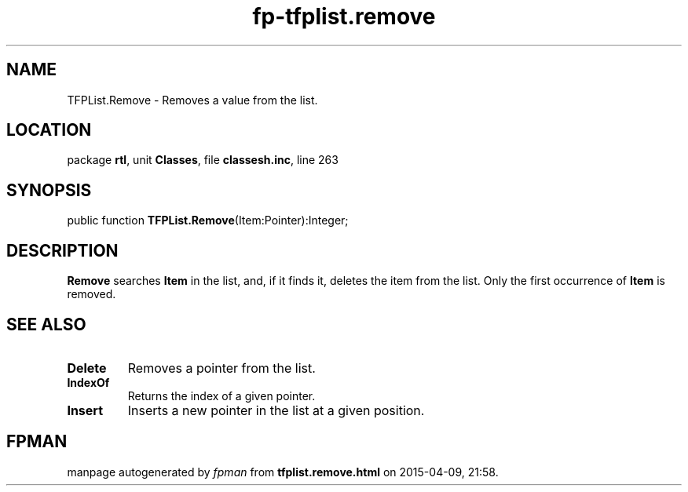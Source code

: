 .\" file autogenerated by fpman
.TH "fp-tfplist.remove" 3 "2014-03-14" "fpman" "Free Pascal Programmer's Manual"
.SH NAME
TFPList.Remove - Removes a value from the list.
.SH LOCATION
package \fBrtl\fR, unit \fBClasses\fR, file \fBclassesh.inc\fR, line 263
.SH SYNOPSIS
public function \fBTFPList.Remove\fR(Item:Pointer):Integer;
.SH DESCRIPTION
\fBRemove\fR searches \fBItem\fR in the list, and, if it finds it, deletes the item from the list. Only the first occurrence of \fBItem\fR is removed.


.SH SEE ALSO
.TP
.B Delete
Removes a pointer from the list.
.TP
.B IndexOf
Returns the index of a given pointer.
.TP
.B Insert
Inserts a new pointer in the list at a given position.

.SH FPMAN
manpage autogenerated by \fIfpman\fR from \fBtfplist.remove.html\fR on 2015-04-09, 21:58.

